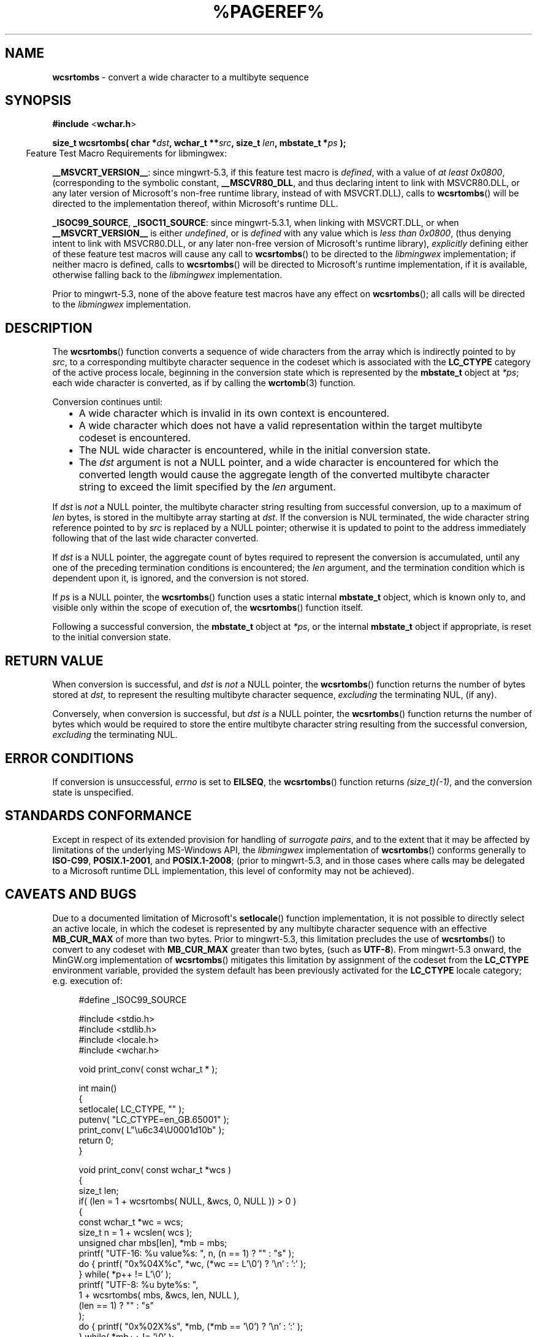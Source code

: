 .\" vim: ft=nroff
.TH %PAGEREF% MinGW "MinGW Programmer's Reference Manual"
.
.SH NAME
.B \%wcsrtombs
\- convert a wide character to a multibyte sequence
.
.
.SH SYNOPSIS
.B  #include
.RB < wchar.h >
.PP
.B  size_t wcsrtombs( char
.BI * dst ,
.B  wchar_t
.BI ** src ,
.B  size_t
.IB len ,
.B  mbstate_t
.BI * ps
.B  );
.
.IP \& -4n
Feature Test Macro Requirements for libmingwex:
.PP
.BR \%__MSVCRT_VERSION__ :
since \%mingwrt\(hy5.3,
if this feature test macro is
.IR defined ,
with a value of
.I at least
.IR \%0x0800 ,
(corresponding to the symbolic constant,
.BR \%__MSCVR80_DLL ,
and thus declaring intent to link with \%MSVCR80.DLL,
or any later version of \%Microsoft\(aqs \%non\(hyfree runtime library,
instead of with \%MSVCRT.DLL),
calls to
.BR \%wcsrtombs ()
will be directed to the implementation thereof,
within \%Microsoft\(aqs runtime DLL.
.
.PP
.BR \%_ISOC99_SOURCE ,
.BR \%_ISOC11_SOURCE :
since \%mingwrt\(hy5.3.1,
when linking with \%MSVCRT.DLL,
or when
.B \%__MSVCRT_VERSION__
is either
.IR undefined ,
or is
.I defined
with any value which is
.I less than
.IR \%0x0800 ,
(thus denying intent to link with \%MSVCR80.DLL,
or any later \%non\(hyfree version of Microsoft\(aqs runtime library),
.I explicitly
defining either of these feature test macros
will cause any call to
.BR \%wcsrtombs ()
to be directed to the
.I \%libmingwex
implementation;
if neither macro is defined,
calls to
.BR \%wcsrtombs ()
will be directed to Microsoft\(aqs runtime implementation,
if it is available,
otherwise falling back to the
.I \%libmingwex
implementation.
.
.PP
Prior to \%mingwrt\(hy5.3,
none of the above feature test macros have any effect on
.BR \%wcsrtombs ();
all calls will be directed to the
.I \%libmingwex
implementation.
.
.
.SH DESCRIPTION
The
.BR \%wcsrtombs ()
function converts a sequence of wide characters from
the array which is indirectly pointed to by
.IR src ,
to a corresponding multibyte character sequence in
the codeset which is associated with the
.B \%LC_CTYPE
category of the active process locale,
beginning in the conversion state which is represented by the
.B \%mbstate_t
object at
.IR *ps ;
each wide character is converted,
as if by calling the
.BR \%wcrtomb (3)
function.
.
.PP
Conversion continues until:
.RS 2n
.ll -2n
.IP \(bu 2n
A wide character which is invalid in its own context is encountered.
.
.IP \(bu 2n
A wide character which does not have a valid representation within
the target multibyte codeset is encountered.
.
.IP \(bu 2n
The NUL wide character is encountered,
while in the initial conversion state.
.
.IP \(bu 2n
The
.I dst
argument is not a NULL pointer,
and a wide character is encountered for which
the converted length would cause the aggregate length
of the converted multibyte character string to exceed
the limit specified by the
.I len
argument.
.ll +2n
.RE
.
.PP
If
.I dst
is
.I not
a NULL pointer,
the multibyte character string resulting from successful conversion,
up to a maximum of
.I len
bytes,
is stored in the multibyte array starting at
.IR dst .
If the conversion is NUL terminated,
the wide character string reference pointed to by
.I src
is replaced by a NULL pointer;
otherwise it is updated to point to the address immediately
following that of the last wide character converted.
.
.PP
If
.I dst
is a NULL pointer,
the aggregate count of bytes required
to represent the conversion is accumulated,
until any one of the preceding termination conditions is encountered;
the
.I len
argument,
and the termination condition which is dependent upon it,
is ignored,
and the conversion is not stored.
.
.PP
If
.I ps
is a NULL pointer,
the
.BR \%wcsrtombs ()
function uses a static internal
.B \%mbstate_t
object,
which is known only to,
and visible only within the scope of execution of,
the
.BR \%wcsrtombs ()
function itself.
.
.PP
Following a successful conversion,
the
.B \%mbstate_t
object at
.IR *ps ,
or the internal
.B \%mbstate_t
object if appropriate,
is reset to the initial conversion state.
.
.
.SH RETURN VALUE
When conversion is successful,
and
.I dst
is
.I not
a NULL pointer,
the
.BR \%wcsrtombs ()
function returns the number of bytes stored at
.IR dst ,
to represent the resulting multibyte character sequence,
.I excluding
the terminating NUL,
(if any).
.
.PP
Conversely,
when conversion is successful,
but
.I dst is
a NULL pointer,
the
.BR \%wcsrtombs ()
function returns the number of bytes which would be required
to store the entire multibyte character string resulting from
the successful conversion,
.I excluding
the terminating NUL.
.
.
.SH ERROR CONDITIONS
If conversion is unsuccessful,
.I \%errno
is set to
.BR \%EILSEQ ,
the
.BR wcsrtombs ()
function returns
.IR (size_t)(\-1) ,
and the conversion state is unspecified.
.
.
.SH STANDARDS CONFORMANCE
Except in respect of its extended provision for handling of
.IR surrogate\ pairs ,
and to the extent that it may be affected by limitations
of the underlying \%MS\(hyWindows API,
the
.I \%libmingwex
implementation of
.BR \%wcsrtombs ()
conforms generally to
.BR \%ISO\(hyC99 ,
.BR \%POSIX.1\(hy2001 ,
and
.BR \%POSIX.1\(hy2008 ;
(prior to \%mingwrt\-5.3,
and in those cases where calls may be delegated
to a Microsoft runtime DLL implementation,
this level of conformity may not be achieved).
.
.
.\"SH EXAMPLE
.
.
.SH CAVEATS AND BUGS
Due to a documented limitation of Microsoft\(aqs
.BR \%setlocale ()
function implementation,
it is not possible to directly select an active locale,
in which the codeset is represented by any multibyte
character sequence with an effective
.B \%MB_CUR_MAX
of more than two bytes.
Prior to \%mingwrt\(hy5.3,
this limitation precludes the use of
.BR \%wcsrtombs ()
to convert to any codeset with
.B \%MB_CUR_MAX
greater than two bytes,
(such as
.BR \%UTF\(hy8 ).
From \%mingwrt\(hy5.3 onward,
the MinGW.org implementation of
.BR \%wcsrtombs ()
mitigates this limitation by assignment of the codeset
from the
.B \%LC_CTYPE
environment variable,
provided the system default has been previously activated
for the
.B \%LC_CTYPE
locale category;
e.g.\ execution of:
.PP
.RS 4n
.EX
#define _ISOC99_SOURCE

#include <stdio.h>
#include <stdlib.h>
#include <locale.h>
#include <wchar.h>

void print_conv( const wchar_t * );

int main()
{
  setlocale( LC_CTYPE, "" );
  putenv( "LC_CTYPE=en_GB.65001" );
  print_conv( L"\eu6c34\eU0001d10b" );
  return 0;
}

void print_conv( const wchar_t *wcs )
{
  size_t len;
  if( (len = 1 + wcsrtombs( NULL, &wcs, 0, NULL )) > 0 )
  {
    const wchar_t *wc = wcs;
    size_t n = 1 + wcslen( wcs );
    unsigned char mbs[len], *mb = mbs;
    printf( "UTF-16: %u value%s: ", n, (n == 1) ? "" : "s" );
    do { printf( "0x%04X%c", *wc, (*wc == L'\e0') ? '\en' : ':' );
       } while( *p++ != L'\e0' );
    printf( "UTF-8: %u byte%s: ",
        1 + wcsrtombs( mbs, &wcs, len, NULL ),
        (len == 1) ? "" : "s"
      );
    do { printf( "0x%02X%s", *mb, (*mb == '\e0') ? '\en' : ':' );
       } while( *mb++ != '\e0' );
  }
  else perror( "wcsrtombs" );
}
.EE
.RE
.PP
will select
.B \%UTF\(hy8
as the target codeset,
then convert the \fC\%L"\eu6c34\eU0001d10b"\fP
wide character string,
resulting in the output:
.PP
.RS 4n
.EX
UTF-16: 4 values: 0x6C34:0xD834:0xDD0B:0x0000
UTF-8: 8 bytes: 0xE6:0xB0:0xB4:0xF0:0x9D:0x84:0x8B:0x00
.EE
.RE
.
.
.SH SEE ALSO
.BR mbsinit (3),
and
.BR wcrtomb (3)
.
.
.SH AUTHOR
This manpage was written by \%Keith\ Marshall,
\%<keith@users.osdn.me>,
to document the
.BR \%wcsrtombs ()
function as it has been implemented for the MinGW.org Project.
It may be copied, modified and redistributed,
without restriction of copyright,
provided this acknowledgement of contribution by
the original author remains in place.
.
.\" EOF
